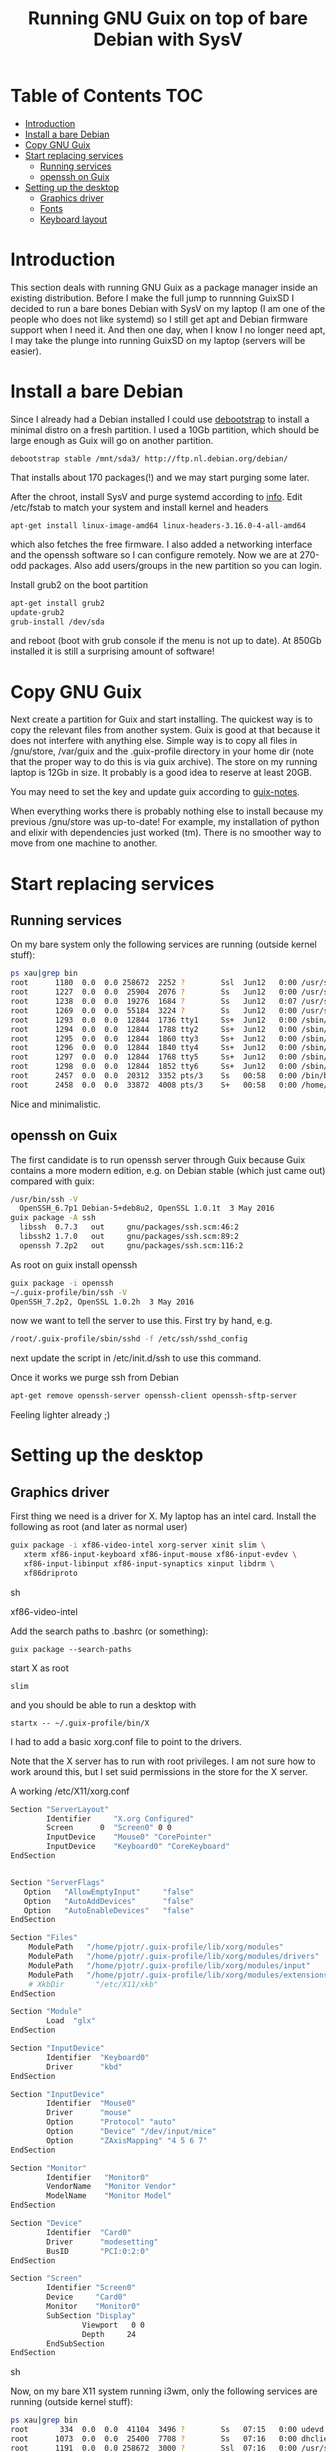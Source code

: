 #+TITLE: Running GNU Guix on top of bare Debian with SysV

* Table of Contents                                                       :TOC:
 - [[#introduction][Introduction]]
 - [[#install-a-bare-debian][Install a bare Debian]]
 - [[#copy-gnu-guix][Copy GNU Guix]]
 - [[#start-replacing-services][Start replacing services]]
   - [[#running-services][Running services]]
   - [[#openssh-on-guix][openssh on Guix]]
 - [[#setting-up-the-desktop][Setting up the desktop]]
   - [[#graphics-driver][Graphics driver]]
   - [[#fonts][Fonts]]
   - [[#keyboard-layout][Keyboard layout]]

* Introduction

This section deals with running GNU Guix as a package manager inside
an existing distribution. Before I make the full jump to runnning
GuixSD I decided to run a bare bones Debian with SysV on my laptop (I
am one of the people who does not like systemd) so I still get apt and
Debian firmware support when I need it. And then one day, when I know
I no longer need apt, I may take the plunge into running GuixSD on my
laptop (servers will be easier).

* Install a bare Debian

Since I already had a Debian installed I could use [[https://wiki.debian.org/Debootstrap][debootstrap]] to
install a minimal distro on a fresh partition. I used a 10Gb
partition, which should be large enough as Guix will go on another
partition.

: debootstrap stable /mnt/sda3/ http://ftp.nl.debian.org/debian/

That installs about 170 packages(!) and we may start purging some
later.

After the chroot, install SysV and purge systemd according to [[http://without-systemd.org/wiki/index.php/How_to_remove_systemd_from_a_Debian_jessie/sid_installation][info]]. Edit
/etc/fstab to match your system and install kernel and headers

: apt-get install linux-image-amd64 linux-headers-3.16.0-4-all-amd64

which also fetches the free firmware. I also added a networking
interface and the openssh software so I can configure remotely.  Now
we are at 270-odd packages.  Also add users/groups in the new
partition so you can login.

Install grub2 on the boot partition

#+begin_src sh
apt-get install grub2
update-grub2
grub-install /dev/sda
#+end_src

and reboot (boot with grub console if the menu is not up to date). At
850Gb installed it is still a surprising amount of software!

* Copy GNU Guix

Next create a partition for Guix and start installing. The quickest
way is to copy the relevant files from another system. Guix is good at
that because it does not interfere with anything else. Simple way is
to copy all files in /gnu/store, /var/guix and the .guix-profile
directory in your home dir (note that the proper way to do this is via
guix archive).  The store on my running laptop is 12Gb in size. It
probably is a good idea to reserve at least 20GB.

You may need to set the key and update guix according to [[https://github.com/pjotrp/guix-notes/blob/master/INSTALL.org#binary-installation][guix-notes]].

When everything works there is probably nothing else to install
because my previous /gnu/store was up-to-date! For example, my
installation of python and elixir with dependencies just worked (tm).
There is no smoother way to move from one machine to another.

* Start replacing services

** Running services

On my bare system only the following services are running (outside
kernel stuff):

#+begin_src sh
ps xau|grep bin
root      1180  0.0  0.0 258672  2252 ?        Ssl  Jun12   0:00 /usr/sbin/rsyslogd
root      1227  0.0  0.0  25904  2076 ?        Ss   Jun12   0:00 /usr/sbin/cron
root      1238  0.0  0.0  19276  1684 ?        Ss   Jun12   0:07 /usr/sbin/irqbalance --pid=/var/run/irqbalance.pid
root      1269  0.0  0.0  55184  3224 ?        Ss   Jun12   0:00 /usr/sbin/sshd
root      1293  0.0  0.0  12844  1736 tty1     Ss+  Jun12   0:00 /sbin/getty 38400 tty1
root      1294  0.0  0.0  12844  1788 tty2     Ss+  Jun12   0:00 /sbin/getty 38400 tty2
root      1295  0.0  0.0  12844  1860 tty3     Ss+  Jun12   0:00 /sbin/getty 38400 tty3
root      1296  0.0  0.0  12844  1840 tty4     Ss+  Jun12   0:00 /sbin/getty 38400 tty4
root      1297  0.0  0.0  12844  1768 tty5     Ss+  Jun12   0:00 /sbin/getty 38400 tty5
root      1298  0.0  0.0  12844  1852 tty6     Ss+  Jun12   0:00 /sbin/getty 38400 tty6
root      2457  0.0  0.0  20312  3352 pts/3    Ss   00:58   0:00 /bin/bash
root      2458  0.0  0.0  33872  4008 pts/3    S+   00:58   0:00 /home/pjotr/.guix-profile/bin/guix-daemon --build-users-group=guixbuild
#+end_src

Nice and minimalistic.

** openssh on Guix

The first candidate is to run openssh server through Guix because Guix
contains a more modern edition, e.g. on Debian stable (which just came
out) compared with guix:

#+begin_src sh
/usr/bin/ssh -V
  OpenSSH_6.7p1 Debian-5+deb8u2, OpenSSL 1.0.1t  3 May 2016
guix package -A ssh
  libssh  0.7.3   out     gnu/packages/ssh.scm:46:2
  libssh2 1.7.0   out     gnu/packages/ssh.scm:89:2
  openssh 7.2p2   out     gnu/packages/ssh.scm:116:2
#+end_src

As root on guix install openssh

#+begin_src sh
guix package -i openssh
~/.guix-profile/bin/ssh -V
OpenSSH_7.2p2, OpenSSL 1.0.2h  3 May 2016
#+end_src

now we want to tell the server to use this. First try by hand, e.g.

#+begin_src sh
/root/.guix-profile/sbin/sshd -f /etc/ssh/sshd_config
#+end_src

next update the script in /etc/init.d/ssh to use this command.

Once it works we purge ssh from Debian

#+begin_src sh
apt-get remove openssh-server openssh-client openssh-sftp-server
#+end_src

Feeling lighter already ;)

* Setting up the desktop

** Graphics driver

First thing we need is a driver for X. My laptop has an intel card.
Install the following as root (and later as normal user)

#+begin_src sh
guix package -i xf86-video-intel xorg-server xinit slim \
   xterm xf86-input-keyboard xf86-input-mouse xf86-input-evdev \
   xf86-input-libinput xf86-input-synaptics xinput libdrm \
   xf86driproto
#+end_src sh

xf86-video-intel

Add the search paths to .bashrc (or something):

: guix package --search-paths

start X as root

: slim

and you should be able to run a desktop with

: startx -- ~/.guix-profile/bin/X

I had to add a basic xorg.conf file to point to the drivers.

Note that the X server has to run with root privileges. I am not sure
how to work around this, but I set suid permissions in the store for
the X server.

A working /etc/X11/xorg.conf

#+begin_src sh
Section "ServerLayout"
        Identifier     "X.org Configured"
        Screen      0  "Screen0" 0 0
        InputDevice    "Mouse0" "CorePointer"
        InputDevice    "Keyboard0" "CoreKeyboard"
EndSection


Section "ServerFlags"
   Option   "AllowEmptyInput"     "false"
   Option   "AutoAddDevices"      "false"
   Option   "AutoEnableDevices"   "false"
EndSection

Section "Files"
    ModulePath   "/home/pjotr/.guix-profile/lib/xorg/modules"
    ModulePath   "/home/pjotr/.guix-profile/lib/xorg/modules/drivers"
    ModulePath   "/home/pjotr/.guix-profile/lib/xorg/modules/input"
    ModulePath   "/home/pjotr/.guix-profile/lib/xorg/modules/extensions"
    # XkbDir       "/etc/X11/xkb"
EndSection

Section "Module"
        Load  "glx"
EndSection

Section "InputDevice"
        Identifier  "Keyboard0"
        Driver      "kbd"
EndSection

Section "InputDevice"
        Identifier  "Mouse0"
        Driver      "mouse"
        Option      "Protocol" "auto"
        Option      "Device" "/dev/input/mice"
        Option      "ZAxisMapping" "4 5 6 7"
EndSection

Section "Monitor"
        Identifier   "Monitor0"
        VendorName   "Monitor Vendor"
        ModelName    "Monitor Model"
EndSection

Section "Device"
        Identifier  "Card0"
        Driver      "modesetting"
        BusID       "PCI:0:2:0"
EndSection

Section "Screen"
        Identifier "Screen0"
        Device     "Card0"
        Monitor    "Monitor0"
        SubSection "Display"
                Viewport   0 0
                Depth     24
        EndSubSection
EndSection
#+end_src sh

Now, on my bare X11 system running i3wm, only the following services
are running (outside kernel stuff):

#+begin_src sh
ps xau|grep bin
root       334  0.0  0.0  41104  3496 ?        Ss   07:15   0:00 udevd --daemon
root      1073  0.0  0.0  25400  7708 ?        Ss   07:16   0:00 dhclient -v -pf /run/dhclient.eth0.pid -lf /var/lib/dhcp/dhclient.eth0.leases eth0
root      1191  0.0  0.0 258672  3000 ?        Ssl  07:16   0:00 /usr/sbin/rsyslogd
root      1230  0.0  0.0  25904  2124 ?        Ss   07:16   0:00 /usr/sbin/cron
root      1251  0.0  0.0  19276  2056 ?        Ss   07:16   0:00 /usr/sbin/irqbalance --pid=/var/run/irqbalance.pid
root      1275  0.0  0.0  30644  2452 ?        Ss   07:16   0:00 /root/.guix-profile/sbin/sshd -f /etc/ssh/sshd_config
root      1299  0.0  0.0  63528  3076 tty1     Ss   07:16   0:00 /bin/login --
root      1300  0.0  0.0  12844  1824 tty2     Ss+  07:16   0:00 /sbin/getty 38400 tty2
root      1301  0.0  0.0  12844  1948 tty3     Ss+  07:16   0:00 /sbin/getty 38400 tty3
root      1302  0.0  0.0  12844  1960 tty4     Ss+  07:16   0:00 /sbin/getty 38400 tty4
root      1303  0.0  0.0  12844  1928 tty5     Ss+  07:16   0:00 /sbin/getty 38400 tty5
root      1304  0.0  0.0  12844  1912 tty6     Ss+  07:16   0:00 /sbin/getty 38400 tty6
pjotr     1339  0.0  0.0  18028  1956 tty1     S+   07:16   0:00 xinit /home/pjotr/.xinitrc -- /home/pjotr/.guix-profile/bin/X :0 -auth /home/pjotr/.serverauth.1321
root      1340  0.1  0.4 155516 32900 tty7     Ss+  07:16   0:00 /home/pjotr/.guix-profile/bin/X :0 -auth /home/pjotr/.serverauth.1321
pjotr     1344  0.0  0.1 115936  9372 tty1     S    07:16   0:00 i3
pjotr     1348  0.0  0.1  90168  8080 ?        S    07:16   0:00 i3bar --bar_id=bar-0 --socket=/tmp/i3-pjotr.xWV6Ja/ipc-socket.1344
pjotr     1349  0.0  0.0  57320  3924 ?        S    07:16   0:00 i3status
#+end_src

Note the lack of dbus, for example. Still nice and minimalistic. I think
this is sweet.

** Fonts

This description appeals to me:

: guix package --show=font-terminus
: location: gnu/packages/fonts.scm:381:2
: homepage: http://terminus-font.sourceforge.net/
: license: SIL OFL 1.1
: synopsis: Simple bitmap programming font
: description: Terminus Font is a clean, fixed width bitmap font, designed for
: + long (8 and more hours per day) work with computers.

Install

: guix package -i font-terminus

The fonts are stored in $HOME/.guix-profile/share/fonts/terminus. Now you
can do

: xterm -fa 'terminus' -fs 20

or
: xterm -fa 'terminus' -fn 9x15

to get a large font. Another interesting set is font-liberation:

: synopsis: Fonts compatible with Arial, Times New Roman, and Courier New
: description: The Liberation font family aims at metric compatibility with
: + Arial, Times New Roman, and Courier New.
: + - Sans (a substitute for Arial, Albany, Helvetica, Nimbus Sans L, and
: + Bitstream Vera Sans);
: + - Serif (a substitute for Times New Roman, Thorndale, Nimbus Roman, and
: + Bitstream Vera Serif);
: + - Mono (a substitute for Courier New, Cumberland, Courier, Nimbus Mono L, and
: + Bitstream Vera Sans Mono).

Usage

: xterm -fa 'Mono' -fs 20

** Keyboard layout

: guix package -i xset setxkbmap

I had to copy my keyboard layout into the store (not recommended, I
need to add a proper package!)

: root@monza:/gnu/store/cqwv78pirkfka92flin1hs34sb5i8v1k-xkeyboard-config-2.17# cp /home/pjotr/workman share/X11/xkb/symbols/
